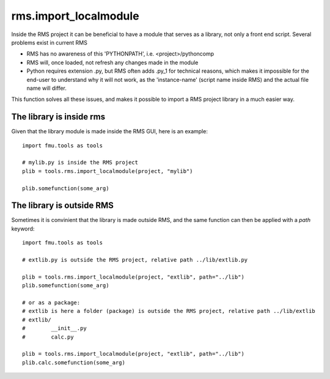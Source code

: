 rms.import_localmodule
======================

Inside the RMS project it can be beneficial to have a module that serves as a library,
not only a front end script. Several problems exist in current RMS

* RMS has no awareness of this 'PYTHONPATH', i.e. <project>/pythoncomp
* RMS will, once loaded, not refresh any changes made in the module
* Python requires extension .py, but RMS often adds .py_1 for technical reasons,
  which makes it impossible for the end-user to understand why it will not work,
  as the 'instance-name' (script name inside RMS) and the actual file name will
  differ.

This function solves all these issues, and makes it possible to import a RMS project
library in a much easier way.


The library is inside rms
-------------------------

Given that the library module is made inside the RMS GUI, here is an example::

    import fmu.tools as tools

    # mylib.py is inside the RMS project
    plib = tools.rms.import_localmodule(project, "mylib")

    plib.somefunction(some_arg)

The library is outside RMS
--------------------------

Sometimes it is convinient that the library is made outside RMS, and the same function can
then be applied with a `path` keyword::

    import fmu.tools as tools

    # extlib.py is outside the RMS project, relative path ../lib/extlib.py

    plib = tools.rms.import_localmodule(project, "extlib", path="../lib")
    plib.somefunction(some_arg)

    # or as a package:
    # extlib is here a folder (package) is outside the RMS project, relative path ../lib/extlib
    # extlib/
    #        __init__.py
    #        calc.py

    plib = tools.rms.import_localmodule(project, "extlib", path="../lib")
    plib.calc.somefunction(some_arg)
